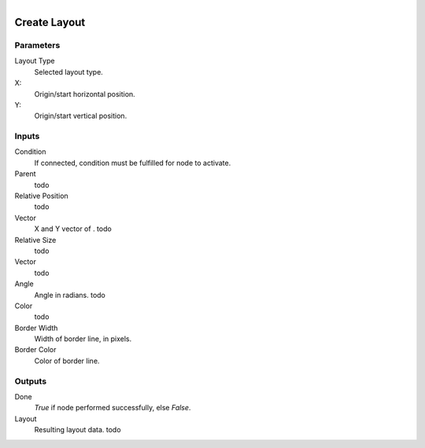 .. figure:: /images/logic_nodes/ui/widgets/ln-create_layout.png
   :align: right
   :width: 215
   :alt: Create Layout Node

.. _ln-create_layout:

==============================
Create Layout
==============================

Parameters
++++++++++++++++++++++++++++++

Layout Type
   Selected layout type.

X:
   Origin/start horizontal position.

Y:
   Origin/start vertical position.

Inputs
++++++++++++++++++++++++++++++

Condition
   If connected, condition must be fulfilled for node to activate.

Parent
   todo

Relative Position
   todo

Vector
   X and Y vector of . todo

Relative Size
   todo

Vector
   todo

Angle
   Angle in radians. todo

Color
   todo

Border Width
   Width of border line, in pixels.

Border Color
   Color of border line.

Outputs
++++++++++++++++++++++++++++++

Done
   *True* if node performed successfully, else *False*.

Layout
   Resulting layout data. todo
